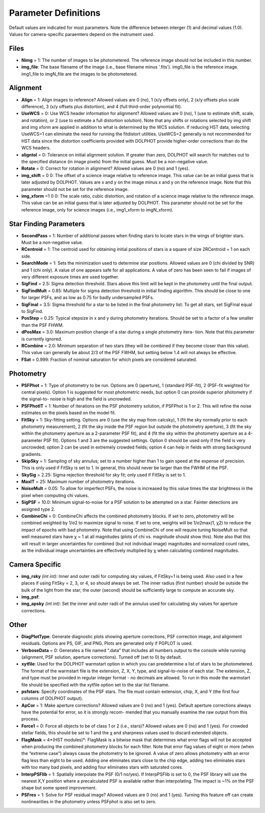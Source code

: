 .. _Parameter Definitions:

Parameter Definitions
=========

Default values are indicated for most parameters.  Note the difference between interger (1) and decimal values (1.0).  Values for camera-specific paraemters depend on the instrument used.

Files
----------

* **Nimg** = 1: The number of images to be photometered.  The reference image should not be included in this number.
* **img_file**:  The base filename of the image (i.e., base filename minus '.fits').  img0_file is the reference image. img1_file to imgN_file are the images to be photometered.

Alignment 
---------

* **Align** = 1: Align images to reference? Allowed values are 0 (no), 1 (x/y offsets only), 2 (x/y offsets plus scale difference), 3 (x/y offsets plus distortion), and 4 (full third-order polynomial fit).
* **UseWCS** = 0: Use WCS header information for alignment? Allowed values are 0 (no), 1 (use to estimate shift, scale, and rotation), or 2 (use to estimate a full distortion solution). Note that any shifts or rotations selected by img shift and img xform are applied in addition to what is determined by the WCS solution. If reducing HST data, selecting UseWCS=1 can eliminate the need for running the fitdistort utilities. UseWCS=2 generally is not recommended for HST data since the distortion coefficients provided with DOLPHOT provide higher-order corrections than do the WCS headers.
* **aligntol** = 0: Tolerance on initial alignment solution. If greater than zero, DOLPHOT will search for matches out to the specified distance (in image pixels) from the initial guess. Must be a non-negative value.
* **Rotate** = 0: Correct for rotation in alignment? Allowed values are 0 (no) and 1 (yes).
* **img_shift** = 0 0: The offset of a science image relative to reference image. This value can be an initial guess that is later adjusted by DOLPHOT. Values are x and y on the image minus x and y on the reference image. Note that this parameter should not be set for the reference image.
* **img_xform** =1 0 0: The scale ratio, cubic distortion, and rotation of a science image relative to the reference image. This value can be an initial guess that is later adjusted by DOLPHOT. This parameter should not be set for the reference image, only for science images (i.e., img1_xform to imgN_xform).


Star Finding Parameters
----------

* **SecondPass** = 1: Number of additional passes when finding stars to locate stars in the wings of brighter stars. Must be a non-negative value.
* **RCentroid** = 1: The centroid used for obtaining initial positions of stars is a square of size 2RCentroid + 1 on each side.
* **SearchMode** = 1: Sets the minimization used to determine star positions. Allowed values are 0 (chi divided by SNR) and 1 (chi only). A value of one appears safe for all applications. A value of zero has been seen to fail if images of very different exposure times are used together.
* **SigFind** = 2.5: Sigma detection threshold. Stars above this limit will be kept in the photometry until the final output.
* **SigFindMult** = 0.85: Multiple for sigma detection threshold in initial finding algorithm. This should be close to one for larger PSFs, and as low as 0.75 for badly undersampled PSFs.
* **SigFinal** = 3.5: Sigma threshold for a star to be listed in the final photometry list. To get all stars, set SigFinal equal to SigFind.
* **PosStep** = 0.25: Typical stepsize in x and y during photometry iterations. Should be set to a factor of a few smaller than the PSF FHWM.
* **dPosMax** = 3.0: Maximum position change of a star during a single photometry itera- tion. Note that this parameter is currently ignored.
* **RCombine** = 2.0: Minimum separation of two stars (they will be combined if they become closer than this value). This value can generally be about 2/3 of the PSF FWHM, but setting below 1.4 will not always be effective.
* **FSat** = 0.999: Fraction of nominal saturation for which pixels are considered saturated.

Photometry
---------

* **PSFPhot** = 1: Type of photometry to be run. Options are 0 (aperture), 1 (standard PSF-fit), 2 (PSF-fit weighted for central pixels). Option 1 is suggested for most photometric needs, but option 0 can provide superior photometry if the signal-to- noise is high and the field is uncrowded.
* **PSFPhotIT** = 1: Number of iterations on the PSF photometry solution, if PSFPhot is 1 or 2. This will refine the noise estimates on the pixels based on the model fit.
* **FitSky** = 1: Sky-fitting setting. Options are 0 (use the sky map from calcsky), 1 (fit the sky normally prior to each photometry measurement), 2 (fit the sky inside the PSF region but outside the photometry aperture), 3 (fit the sky within the photometry aperture as a 2-parameter PSF fit), and 4 (fit the sky within the photometry aperture as a 4-parameter PSF fit). Options 1 and 3 are the suggested settings. Option 0 should be used only if the field is very uncrowded; option 2 can be used in extremely crowded fields; option 4 can help in fields with strong background gradients.
* **SkipSky** = 1: Sampling of sky annulus; set to a number higher than 1 to gain speed at the expense of precision. This is only used if FitSky is set to 1. In general, this should never be larger than the FWHM of the PSF.
* **SkySig** = 2.25: Sigma rejection threshold for sky fit; only used if FitSky is set to 1.
* **MaxIT** = 25: Maximum number of photometry iterations.
* **NoiseMult** = 0.05: To allow for imperfect PSFs, the noise is increased by this value times the star brightness in the pixel when computing chi values.
* **SigPSF** = 10.0: Minimum signal-to-noise for a PSF solution to be attempted on a star. Fainter detections are assigned type 2.
* **CombineChi** = 0: CombineChi affects the combined photometry blocks. If set to zero, photometry will be combined weighted by 1/σ2 to maximize signal to noise. If set to one, weights will be 1/σ2max(1, χ2) to reduce the impact of epochs with bad photometry. Note that using CombineChi of one will require tuning NoiseMult so that well measured stars have χ = 1 at all magnitudes (plots of chi vs. magnitude should show this). Note also that this will result in larger uncertainties for combined (but not individual image) magnitudes and normalized count rates, as the individual image uncertainties are effectively multiplied by χ when calculating combined magnitudes.

Camera Specific
-----------

* **img_rsky** *(int int)*: Inner and outer radii for computing sky values, if FitSky=1 is being used. Also used in a few places if using FitSky = 2, 3, or 4, so should always be set. The inner radius (first number) should be outside the bulk of the light from the star; the outer (second) should be sufficiently large to compute an accurate sky.
* **img_psf**:
* **img_apsky** *(int int)*: Set the inner and outer radii of the annulus used for calculating sky values for aperture corrections.

Other
---------

* **DiagPlotType**: Generate diagnostic plots showing aperture corrections, PSF correction image, and alignment residuals. Options are PS, GIF, and PNG. Plots are generated only if PGPLOT is used.
* **VerboseData** = 0: Generates a file named “.data” that includes all numbers output to the console while running (alignment, PSF solution, aperture corrections).  Turned off (set to 0) by default.
* **xytfile**: Used for the DOLPHOT warmstart option in which you can predetermine a list of stars to be photometered. The format of the warmstart file is the extension, Z, X, Y, type, and signal-to-noise of each star. The extension, Z, and type must be provided in regular integer format - no decimals are allowed. To run in this mode the warmstart file should be specified with the xytfile option set to the star list filename.
* **psfstars**: Specify coordinates of the PSF stars. The file must contain extension, chip, X, and Y (the first four columns of DOLPHOT output).
* **ApCor** = 1: Make aperture corrections? Allowed values are 0 (no) and 1 (yes). Default aperture corrections always have the potential for error, so it is strongly recom- mended that you manually examine the raw output from this process.
* **Force1** = 0: Force all objects to be of class 1 or 2 (i.e., stars)? Allowed values are 0 (no) and 1 (yes). For crowded stellar fields, this should be set to 1 and the χ and sharpness values used to discard extended objects.
* **FlagMask** = 4*(HST modules)*: FlagMask is a bitwise mask that determines what error flags will not be accepted when producing the combined photometry blocks for each filter. Note that error flag values of eight or more (when the “extreme case”) always cause the photometry to be ignored. A value of zero allows photometry with an error flag less than eight to be used. Adding one eliminates stars close to the chip edge, adding two eliminates stars with too many bad pixels, and adding four eliminates stars with saturated cores.
* **InterpPSFlib** = 1: Spatially interpolate the PSF (0/1 no/yes). If InterpPSFlib is set to 0, the PSF library will use the nearest X,Y position where a precalculated PSF is available rather than interpolating. The impact is ~1% on the PSF shape but some speed improvement.
* **PSFres** = 1: Solve for PSF residual image? Allowed values are 0 (no) and 1 (yes). Turning this feature off can create nonlinearities in the photometry unless PSFphot is also set to zero.


